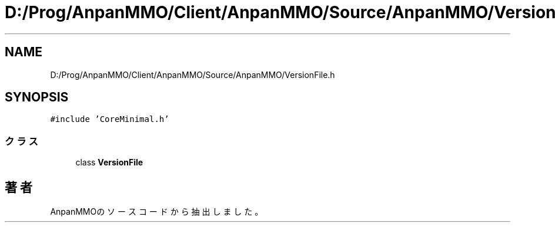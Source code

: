 .TH "D:/Prog/AnpanMMO/Client/AnpanMMO/Source/AnpanMMO/VersionFile.h" 3 "2018年12月20日(木)" "AnpanMMO" \" -*- nroff -*-
.ad l
.nh
.SH NAME
D:/Prog/AnpanMMO/Client/AnpanMMO/Source/AnpanMMO/VersionFile.h
.SH SYNOPSIS
.br
.PP
\fC#include 'CoreMinimal\&.h'\fP
.br

.SS "クラス"

.in +1c
.ti -1c
.RI "class \fBVersionFile\fP"
.br
.in -1c
.SH "著者"
.PP 
 AnpanMMOのソースコードから抽出しました。
